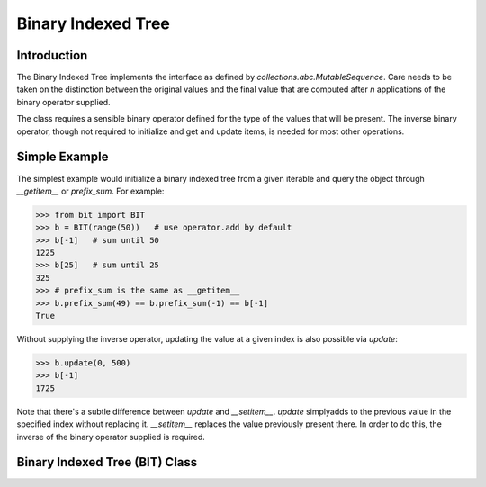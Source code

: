 Binary Indexed Tree
-------------------

Introduction
============

The Binary Indexed Tree implements the interface as defined by `collections.abc.MutableSequence`. Care needs to be taken on the distinction between the original values and the final value that are computed after `n` applications of the binary operator supplied.  

The class requires a sensible binary operator defined for the type of the values that will be present. The inverse binary operator, though not required to initialize and get and update items, is needed for most other operations.

Simple Example
==============

The simplest example would initialize a binary indexed tree from a given iterable and query the object through `__getitem__` or `prefix_sum`. For example:

>>> from bit import BIT
>>> b = BIT(range(50))   # use operator.add by default
>>> b[-1]   # sum until 50
1225
>>> b[25]   # sum until 25
325
>>> # prefix_sum is the same as __getitem__
>>> b.prefix_sum(49) == b.prefix_sum(-1) == b[-1]
True

Without supplying the inverse operator, updating the value at a given index is also possible via `update`:

>>> b.update(0, 500)
>>> b[-1]
1725

Note that there's a subtle difference between `update` and `__setitem__`. `update` simplyadds to the previous value in the specified index without replacing it. `__setitem__` replaces the value previously present there. In order to do this, the inverse of the binary operator supplied is required.

Binary Indexed Tree (BIT) Class
===============================

.. py:class:: BIT(iterable=None, binop=operator.add, inverse_binop=None)

   Binary Indexed Tree (BIT) commonly known as a Fenwick Tree. With no arguments,
   creates a new empty binary indexed tree with `operator.add` as the default binary
   operator. The `iterable` parameter, if supplied, should be an iterable for which
   `binop` is sensible.

   :param Iterable iterable: An iterable object from which to initialized the binary
                             indexed Tree.
   :param Callable binop: The binary operator to be used.
   :param Callable inverse_binop: The inverse binary operator.

   .. py:method:: update(index: int, value) -> None

       Update value at given index,
